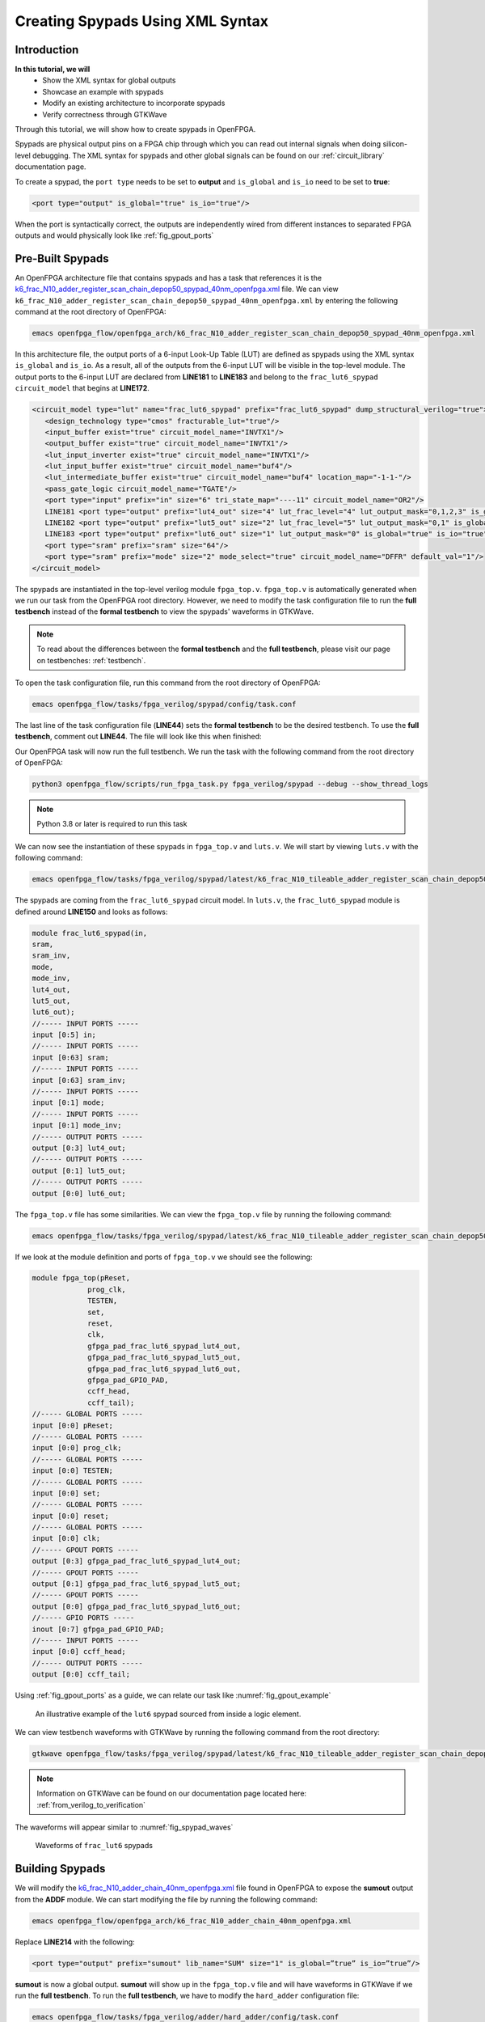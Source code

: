 Creating Spypads Using XML Syntax
=================================

Introduction
~~~~~~~~~~~~

**In this tutorial, we will**
   - Show the XML syntax for global outputs
   - Showcase an example with spypads
   - Modify an existing architecture to incorporate spypads
   - Verify correctness through GTKWave

Through this tutorial, we will show how to create spypads in OpenFPGA.

Spypads are physical output pins on a FPGA chip through which you can read out internal signals when doing silicon-level debugging. The XML syntax for spypads and other 
global signals can be found on our :ref:`circuit_library` documentation page.

To create a spypad, the ``port type`` needs to be set to **output** and ``is_global`` and ``is_io`` need to be set to **true**:

.. code-block:: xml

   <port type="output" is_global="true" is_io="true"/>

When the port is syntactically correct, the outputs are independently wired from different instances to separated FPGA outputs and would physically look like :ref:`fig_gpout_ports` 



Pre-Built Spypads
~~~~~~~~~~~~~~~~~

An OpenFPGA architecture file that contains spypads and has a task that references it is the `k6_frac_N10_adder_register_scan_chain_depop50_spypad_40nm_openfpga.xml <https://github.com/lnis-uofu/OpenFPGA/blob/tutorials/openfpga_flow/openfpga_arch/k6_frac_N10_adder_register_scan_chain_depop50_spypad_40nm_openfpga.xml>`_ 
file. We can view ``k6_frac_N10_adder_register_scan_chain_depop50_spypad_40nm_openfpga.xml`` by entering the following command at the root directory of OpenFPGA:

.. code-block:: bash

   emacs openfpga_flow/openfpga_arch/k6_frac_N10_adder_register_scan_chain_depop50_spypad_40nm_openfpga.xml

In this architecture file, the output ports of a 6-input Look-Up Table (LUT) are defined as spypads using the XML syntax ``is_global`` and ``is_io``. As a result, all of the outputs from the 6-input LUT will be visible in the top-level module. The output ports to the 6-input LUT are declared from **LINE181** to **LINE183** and belong to the ``frac_lut6_spypad`` ``circuit_model`` that begins at **LINE172**.

.. code-block:: xml
   
   <circuit_model type="lut" name="frac_lut6_spypad" prefix="frac_lut6_spypad" dump_structural_verilog="true">
      <design_technology type="cmos" fracturable_lut="true"/>
      <input_buffer exist="true" circuit_model_name="INVTX1"/>
      <output_buffer exist="true" circuit_model_name="INVTX1"/>
      <lut_input_inverter exist="true" circuit_model_name="INVTX1"/>
      <lut_input_buffer exist="true" circuit_model_name="buf4"/>
      <lut_intermediate_buffer exist="true" circuit_model_name="buf4" location_map="-1-1-"/>
      <pass_gate_logic circuit_model_name="TGATE"/>
      <port type="input" prefix="in" size="6" tri_state_map="----11" circuit_model_name="OR2"/>
      LINE181 <port type="output" prefix="lut4_out" size="4" lut_frac_level="4" lut_output_mask="0,1,2,3" is_global="true" is_io="true"/>
      LINE182 <port type="output" prefix="lut5_out" size="2" lut_frac_level="5" lut_output_mask="0,1" is_global="true" is_io="true"/>
      LINE183 <port type="output" prefix="lut6_out" size="1" lut_output_mask="0" is_global="true" is_io="true"/>
      <port type="sram" prefix="sram" size="64"/>
      <port type="sram" prefix="mode" size="2" mode_select="true" circuit_model_name="DFFR" default_val="1"/>
   </circuit_model>

The spypads are instantiated in the top-level verilog module ``fpga_top.v``. ``fpga_top.v`` is automatically generated when we run our task from the OpenFPGA root
directory. However, we need to modify the task configuration file to run the **full testbench** instead of the **formal testbench** to view the spypads' waveforms in 
GTKWave. 

.. note:: To read about the differences between the **formal testbench** and the **full testbench**, please visit our page on testbenches: :ref:`testbench`.

To open the task configuration file, run this command from the root directory of OpenFPGA:

.. code-block:: bash

   emacs openfpga_flow/tasks/fpga_verilog/spypad/config/task.conf

The last line of the task configuration file (**LINE44**) sets the **formal testbench** to be the desired testbench. To use the **full testbench**, comment out **LINE44**.
The file will look like this when finished:

.. code-block:: python
   :linenos:
   
   # = = = = = = = = = = = = = = = = = = = = = = = = = = = = = = = = = = = = = = =
   # Configuration file for running experiments
   # = = = = = = = = = = = = = = = = = = = = = = = = = = = = = = = = = = = = = = =
   # timeout_each_job : FPGA Task script splits fpga flow into multiple jobs
   # Each job execute fpga_flow script on combination of architecture & benchmark
   # timeout_each_job is timeout for each job
   # = = = = = = = = = = = = = = = = = = = = = = = = = = = = = = = = = = = = = = =

   [GENERAL]
   run_engine=openfpga_shell
   power_tech_file = ${PATH:OPENFPGA_PATH}/openfpga_flow/tech/PTM_45nm/45nm.xml
   power_analysis = true
   spice_output=false
   verilog_output=true
   timeout_each_job = 20*60
   fpga_flow=vpr_blif

   [OpenFPGA_SHELL]
   openfpga_shell_template=${PATH:OPENFPGA_PATH}/openfpga_flow/openfpga_shell_scripts/example_script.openfpga
   openfpga_arch_file=${PATH:OPENFPGA_PATH}/openfpga_flow/openfpga_arch/k6_frac_N10_adder_register_scan_chain_depop50_spypad_40nm_openfpga.xml
   openfpga_sim_setting_file=${PATH:OPENFPGA_PATH}/openfpga_flow/openfpga_simulation_settings/auto_sim_openfpga.xml

   [ARCHITECTURES]
   arch0=${PATH:OPENFPGA_PATH}/openfpga_flow/vpr_arch/k6_frac_N10_tileable_adder_register_scan_chain_depop50_spypad_40nm.xml

   [BENCHMARKS]
   bench0=${PATH:OPENFPGA_PATH}/openfpga_flow/benchmarks/micro_benchmark/and2/and2.blif
   # Cannot pass automatically. Need change in .v file to match ports
   # When passed, we can replace the and2 benchmark
   #bench0=${PATH:OPENFPGA_PATH}/openfpga_flow/benchmarks/micro_benchmark/test_mode_low/test_mode_low.blif

   [SYNTHESIS_PARAM]
   bench0_top = and2
   bench0_act = ${PATH:OPENFPGA_PATH}/openfpga_flow/benchmarks/micro_benchmark/and2/and2.act
   bench0_verilog = ${PATH:OPENFPGA_PATH}/openfpga_flow/benchmarks/micro_benchmark/and2/and2.v

   #bench0_top = test_mode_low
   #bench0_act = ${PATH:OPENFPGA_PATH}/openfpga_flow/benchmarks/micro_benchmark/test_mode_low/test_mode_low.act
   #bench0_verilog = ${PATH:OPENFPGA_PATH}/openfpga_flow/benchmarks/micro_benchmark/test_mode_low/test_mode_low.v
   bench0_chan_width = 300

   [SCRIPT_PARAM_MIN_ROUTE_CHAN_WIDTH]
   end_flow_with_test=
   #vpr_fpga_verilog_formal_verification_top_netlist=

Our OpenFPGA task will now run the full testbench. We run the task with the following command from the root directory of OpenFPGA:

.. code-block:: bash

   python3 openfpga_flow/scripts/run_fpga_task.py fpga_verilog/spypad --debug --show_thread_logs

.. note:: Python 3.8 or later is required to run this task

We can now see the instantiation of these spypads in ``fpga_top.v`` and ``luts.v``. We will start by viewing ``luts.v`` with the following command:

.. code-block:: bash

   emacs openfpga_flow/tasks/fpga_verilog/spypad/latest/k6_frac_N10_tileable_adder_register_scan_chain_depop50_spypad_40nm/and2/MIN_ROUTE_CHAN_WIDTH/SRC/sub_module/luts.verilog

The spypads are coming from the ``frac_lut6_spypad`` circuit model. In ``luts.v``, the ``frac_lut6_spypad`` module is defined around **LINE150** and looks as follows:

.. code-block:: verilog

   module frac_lut6_spypad(in,
   sram,
   sram_inv,
   mode,
   mode_inv,
   lut4_out,
   lut5_out,
   lut6_out);
   //----- INPUT PORTS -----
   input [0:5] in;
   //----- INPUT PORTS -----
   input [0:63] sram;
   //----- INPUT PORTS -----
   input [0:63] sram_inv;
   //----- INPUT PORTS -----
   input [0:1] mode;
   //----- INPUT PORTS -----
   input [0:1] mode_inv;
   //----- OUTPUT PORTS -----
   output [0:3] lut4_out;
   //----- OUTPUT PORTS -----
   output [0:1] lut5_out;
   //----- OUTPUT PORTS -----
   output [0:0] lut6_out;

The ``fpga_top.v`` file has some similarities. We can view the ``fpga_top.v`` file by running the following command:

.. code-block:: bash

   emacs openfpga_flow/tasks/fpga_verilog/spypad/latest/k6_frac_N10_tileable_adder_register_scan_chain_depop50_spypad_40nm/and2/MIN_ROUTE_CHAN_WIDTH/SRC/fpga_top.v

If we look at the module definition and ports of ``fpga_top.v`` we should see the following:

.. code-block:: verilog

   module fpga_top(pReset,
                prog_clk,
                TESTEN,
                set,
                reset,
                clk,
                gfpga_pad_frac_lut6_spypad_lut4_out,
                gfpga_pad_frac_lut6_spypad_lut5_out,
                gfpga_pad_frac_lut6_spypad_lut6_out,
                gfpga_pad_GPIO_PAD,
                ccff_head,
                ccff_tail);
   //----- GLOBAL PORTS -----
   input [0:0] pReset;
   //----- GLOBAL PORTS -----
   input [0:0] prog_clk;
   //----- GLOBAL PORTS -----
   input [0:0] TESTEN;
   //----- GLOBAL PORTS -----
   input [0:0] set;
   //----- GLOBAL PORTS -----
   input [0:0] reset;
   //----- GLOBAL PORTS -----
   input [0:0] clk;
   //----- GPOUT PORTS -----
   output [0:3] gfpga_pad_frac_lut6_spypad_lut4_out;
   //----- GPOUT PORTS -----
   output [0:1] gfpga_pad_frac_lut6_spypad_lut5_out;
   //----- GPOUT PORTS -----
   output [0:0] gfpga_pad_frac_lut6_spypad_lut6_out;
   //----- GPIO PORTS -----
   inout [0:7] gfpga_pad_GPIO_PAD;
   //----- INPUT PORTS -----
   input [0:0] ccff_head;
   //----- OUTPUT PORTS -----
   output [0:0] ccff_tail;

Using :ref:`fig_gpout_ports` as a guide, we can relate our task like :numref:`fig_gpout_example`

.. _fig_gpout_example:

.. figure:: ./figures/lut6_Example_Spypad.svg
   :scale: 100%

   An illustrative example of the ``lut6`` spypad sourced from inside a logic element.

   
We can view testbench waveforms with GTKWave by running the following command from the root directory:

.. code-block:: bash

   gtkwave openfpga_flow/tasks/fpga_verilog/spypad/latest/k6_frac_N10_tileable_adder_register_scan_chain_depop50_spypad_40nm/and2/MIN_ROUTE_CHAN_WIDTH/and2_formal.vcd &

.. note:: Information on GTKWave can be found on our documentation page located here: :ref:`from_verilog_to_verification`

The waveforms will appear similar to :numref:`fig_spypad_waves`

.. _fig_spypad_waves:

.. figure:: ./figures/spypad_waveforms.png
   :width: 100%

   Waveforms of ``frac_lut6`` spypads

Building Spypads
~~~~~~~~~~~~~~~~

We will modify the `k6_frac_N10_adder_chain_40nm_openfpga.xml <https://github.com/lnis-uofu/OpenFPGA/blob/tutorials/openfpga_flow/openfpga_arch/k6_frac_N10_adder_chain_40nm_openfpga.xml>`_ file found in OpenFPGA to expose the **sumout** output from the **ADDF** module. We can start modifying
the file by running the following command:

.. code-block:: bash

   emacs openfpga_flow/openfpga_arch/k6_frac_N10_adder_chain_40nm_openfpga.xml

Replace **LINE214** with the following:

.. code-block:: xml

   <port type="output" prefix="sumout" lib_name="SUM" size="1" is_global=”true” is_io=”true”/>

**sumout** is now a global output. **sumout** will show up in the ``fpga_top.v`` file and will have waveforms in GTKWave if we run the **full testbench**. To run the 
**full testbench**, we have to modify the ``hard_adder`` configuration file:

.. code-block:: bash

   emacs openfpga_flow/tasks/fpga_verilog/adder/hard_adder/config/task.conf

Comment out the last line of the file to run the **full testbench**:

.. code-block:: python

   #vpr_fpga_verilog_formal_verification_top_netlist=

We now run the task to see our changes:

.. code-block:: bash

   python3 openfpga_flow/scripts/run_fpga_task.py fpga_verilog/adder/hard_adder --debug --show_thread_logs

We can view the global ports in ``fpga_top.v`` by running the following command:

.. code-block:: bash

   emacs openfpga_flow/tasks/fpga_verilog/adder/hard_adder/run064/k6_frac_N10_tileable_adder_chain_40nm/and2/MIN_ROUTE_CHAN_WIDTH/SRC/fpga_top.v

The ``fpga_top.v`` should have the following in its module definition:

.. code-block:: verilog

   module fpga_top(pReset,
                prog_clk,
                set,
                reset,
                clk,
                gfpga_pad_ADDF_sumout,
                gfpga_pad_GPIO_PAD,
                ccff_head,
                ccff_tail);
   //----- GLOBAL PORTS -----
   input [0:0] pReset;
   //----- GLOBAL PORTS -----
   input [0:0] prog_clk;
   //----- GLOBAL PORTS -----
   input [0:0] set;
   //----- GLOBAL PORTS -----
   input [0:0] reset;
   //----- GLOBAL PORTS -----
   input [0:0] clk;
   //----- GPOUT PORTS -----
   output [0:19] gfpga_pad_ADDF_sumout;
   
The architecture will now look like :numref:`fig_addf_example`

.. _fig_addf_example:

.. figure:: ./figures/ADDF_Example_Spypad.svg
   :scale: 100%
   
   An illustrative example of the sumout spypad sourced from an adder inside a logic element. There are 10 logic elements in a CLB, and we are looking at the 1st logic element.

We can view the waveform by running GTKWave:

.. code-block:: bash

   gtkwave openfpga_flow/tasks/fpga_verilog/adder/hard_adder/latest/k6_frac_N10_tileable_adder_chain_40nm/and2/MIN_ROUTE_CHAN_WIDTH/and2_formal.vcd &

The waveform should have some changes to its value. An example of what it may look like is displayed in :numref:`fig_spy_adder`

.. _fig_spy_adder:

.. figure:: ./figures/spyadder_waveform.png
   :width: 100%

   Waveforms of ``sumout`` spypad

Conclusion
~~~~~~~~~~

In this tutorial, we have shown how to build spypads into OpenFPGA Architectures using XML Syntax. If you have any issues, feel free to :ref:`contact` us.
